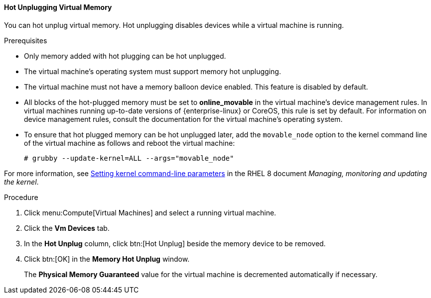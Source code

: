 :_content-type: PROCEDURE
[id="Hot_Unplugging_Virtual_Memory_{context}"]
==== Hot Unplugging Virtual Memory

You can hot unplug virtual memory. Hot unplugging disables devices while a virtual machine is running.

.Prerequisites

* Only memory added with hot plugging can be hot unplugged.
* The virtual machine's operating system must support memory hot unplugging.
* The virtual machine must not have a memory balloon device enabled. This feature is disabled by default.
* All blocks of the hot-plugged memory must be set to *online_movable* in the virtual machine's device management rules. In virtual machines running up-to-date versions of {enterprise-linux} or CoreOS, this rule is set by default. For information on device management rules, consult the documentation for the virtual machine's operating system.
* To ensure that hot plugged memory can be hot unplugged later, add the `movable_node` option to the kernel command line of the virtual machine as follows and reboot the virtual machine:
+
[source, terminal]
----
# grubby --update-kernel=ALL --args="movable_node"
----


For more information, see link:{URL_rhel_docs_latest}/html-single/managing_monitoring_and_updating_the_kernel/configuring-kernel-command-line-parameters_managing-monitoring-and-updating-the-kernel#setting-kernel-command-line-parameters_configuring-kernel-command-line-parameters[Setting kernel command-line parameters] in the RHEL 8 document _Managing, monitoring and updating the kernel_.

.Procedure

. Click menu:Compute[Virtual Machines] and select a running virtual machine.
. Click the *Vm Devices* tab.
. In the *Hot Unplug* column, click btn:[Hot Unplug] beside the memory device to be removed.
. Click btn:[OK] in the *Memory Hot Unplug* window.
+
The *Physical Memory Guaranteed* value for the virtual machine is decremented automatically if necessary.
